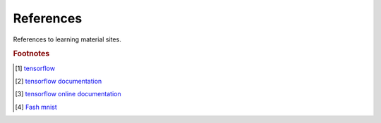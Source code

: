 **********
References
**********

References to learning material sites.

.. rubric:: Footnotes

.. [#] `tensorflow <https://github.com/tensorflow/tensorflow.git>`_
.. [#] `tensorflow documentation <https://github.com/tensorflow/docs.git>`_
.. [#] `tensorflow online documentation <https://tensorflow.google.cn/overview/>`_
.. [#] `Fash mnist <https://github.com/zalandoresearch/fashion-mnist>`_
